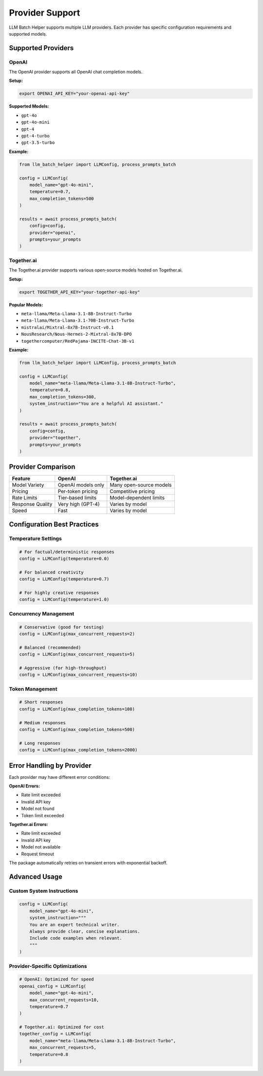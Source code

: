 Provider Support
================

LLM Batch Helper supports multiple LLM providers. Each provider has specific configuration requirements and supported models.

Supported Providers
-------------------

OpenAI
~~~~~~

The OpenAI provider supports all OpenAI chat completion models.

**Setup:**

.. code-block:: bash

   export OPENAI_API_KEY="your-openai-api-key"

**Supported Models:**

- ``gpt-4o``
- ``gpt-4o-mini``
- ``gpt-4``
- ``gpt-4-turbo``
- ``gpt-3.5-turbo``

**Example:**

.. code-block:: python

   from llm_batch_helper import LLMConfig, process_prompts_batch

   config = LLMConfig(
       model_name="gpt-4o-mini",
       temperature=0.7,
       max_completion_tokens=500
   )

   results = await process_prompts_batch(
       config=config,
       provider="openai",
       prompts=your_prompts
   )

Together.ai
~~~~~~~~~~~

The Together.ai provider supports various open-source models hosted on Together.ai.

**Setup:**

.. code-block:: bash

   export TOGETHER_API_KEY="your-together-api-key"

**Popular Models:**

- ``meta-llama/Meta-Llama-3.1-8B-Instruct-Turbo``
- ``meta-llama/Meta-Llama-3.1-70B-Instruct-Turbo``
- ``mistralai/Mixtral-8x7B-Instruct-v0.1``
- ``NousResearch/Nous-Hermes-2-Mixtral-8x7B-DPO``
- ``togethercomputer/RedPajama-INCITE-Chat-3B-v1``

**Example:**

.. code-block:: python

   from llm_batch_helper import LLMConfig, process_prompts_batch

   config = LLMConfig(
       model_name="meta-llama/Meta-Llama-3.1-8B-Instruct-Turbo",
       temperature=0.8,
       max_completion_tokens=300,
       system_instruction="You are a helpful AI assistant."
   )

   results = await process_prompts_batch(
       config=config,
       provider="together",
       prompts=your_prompts
   )

Provider Comparison
-------------------

.. list-table::
   :header-rows: 1

   * - Feature
     - OpenAI
     - Together.ai
   * - Model Variety
     - OpenAI models only
     - Many open-source models
   * - Pricing
     - Per-token pricing
     - Competitive pricing
   * - Rate Limits
     - Tier-based limits
     - Model-dependent limits
   * - Response Quality
     - Very high (GPT-4)
     - Varies by model
   * - Speed
     - Fast
     - Varies by model

Configuration Best Practices
-----------------------------

Temperature Settings
~~~~~~~~~~~~~~~~~~~~

.. code-block:: python

   # For factual/deterministic responses
   config = LLMConfig(temperature=0.0)
   
   # For balanced creativity
   config = LLMConfig(temperature=0.7)
   
   # For highly creative responses
   config = LLMConfig(temperature=1.0)

Concurrency Management
~~~~~~~~~~~~~~~~~~~~~~

.. code-block:: python

   # Conservative (good for testing)
   config = LLMConfig(max_concurrent_requests=2)
   
   # Balanced (recommended)
   config = LLMConfig(max_concurrent_requests=5)
   
   # Aggressive (for high-throughput)
   config = LLMConfig(max_concurrent_requests=10)

Token Management
~~~~~~~~~~~~~~~~

.. code-block:: python

   # Short responses
   config = LLMConfig(max_completion_tokens=100)
   
   # Medium responses  
   config = LLMConfig(max_completion_tokens=500)
   
   # Long responses
   config = LLMConfig(max_completion_tokens=2000)

Error Handling by Provider
---------------------------

Each provider may have different error conditions:

**OpenAI Errors:**

- Rate limit exceeded
- Invalid API key
- Model not found
- Token limit exceeded

**Together.ai Errors:**

- Rate limit exceeded
- Invalid API key
- Model not available
- Request timeout

The package automatically retries on transient errors with exponential backoff.

Advanced Usage
--------------

Custom System Instructions
~~~~~~~~~~~~~~~~~~~~~~~~~~

.. code-block:: python

   config = LLMConfig(
       model_name="gpt-4o-mini",
       system_instruction="""
       You are an expert technical writer. 
       Always provide clear, concise explanations.
       Include code examples when relevant.
       """
   )

Provider-Specific Optimizations
~~~~~~~~~~~~~~~~~~~~~~~~~~~~~~~

.. code-block:: python

   # OpenAI: Optimized for speed
   openai_config = LLMConfig(
       model_name="gpt-4o-mini",
       max_concurrent_requests=10,
       temperature=0.7
   )

   # Together.ai: Optimized for cost
   together_config = LLMConfig(
       model_name="meta-llama/Meta-Llama-3.1-8B-Instruct-Turbo",
       max_concurrent_requests=5,
       temperature=0.8
   )